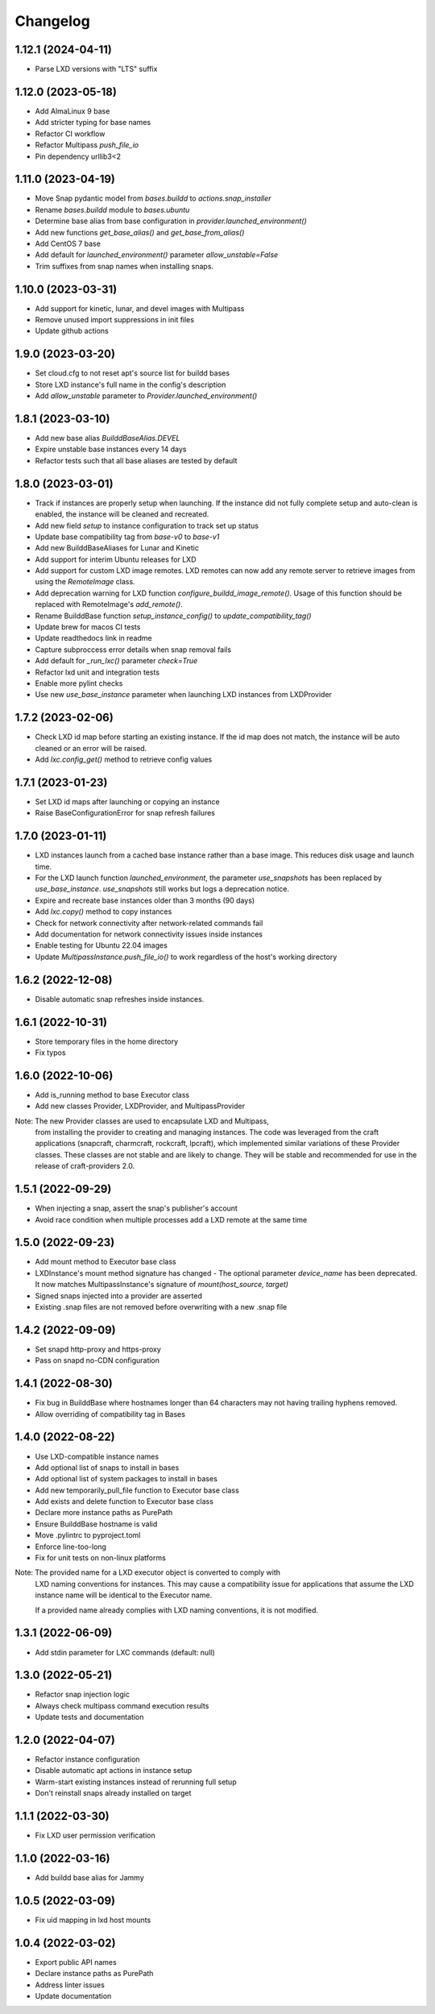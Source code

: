 *********
Changelog
*********

1.12.1 (2024-04-11)
-------------------
- Parse LXD versions with "LTS" suffix

1.12.0 (2023-05-18)
-------------------
- Add AlmaLinux 9 base
- Add stricter typing for base names
- Refactor CI workflow
- Refactor Multipass `push_file_io`
- Pin dependency urllib3<2

1.11.0 (2023-04-19)
-------------------
- Move Snap pydantic model from `bases.buildd` to `actions.snap_installer`
- Rename `bases.buildd` module to `bases.ubuntu`
- Determine base alias from base configuration in `provider.launched_environment()`
- Add new functions `get_base_alias()` and `get_base_from_alias()`
- Add CentOS 7 base
- Add default for `launched_environment()` parameter `allow_unstable=False`
- Trim suffixes from snap names when installing snaps.

1.10.0 (2023-03-31)
-------------------
- Add support for kinetic, lunar, and devel images with Multipass
- Remove unused import suppressions in init files
- Update github actions

1.9.0 (2023-03-20)
------------------
- Set cloud.cfg to not reset apt's source list for buildd bases
- Store LXD instance's full name in the config's description
- Add `allow_unstable` parameter to `Provider.launched_environment()`

1.8.1 (2023-03-10)
------------------
- Add new base alias `BuilddBaseAlias.DEVEL`
- Expire unstable base instances every 14 days
- Refactor tests such that all base aliases are tested by default

1.8.0 (2023-03-01)
------------------
- Track if instances are properly setup when launching. If the instance did not fully
  complete setup and auto-clean is enabled, the instance will be cleaned and recreated.
- Add new field `setup` to instance configuration to track set up status
- Update base compatibility tag from `base-v0` to `base-v1`
- Add new BuilddBaseAliases for Lunar and Kinetic
- Add support for interim Ubuntu releases for LXD
- Add support for custom LXD image remotes. LXD remotes can now add any
  remote server to retrieve images from using the `RemoteImage` class.
- Add deprecation warning for LXD function `configure_buildd_image_remote()`.
  Usage of this function should be replaced with RemoteImage's `add_remote()`.
- Rename BuilddBase function `setup_instance_config()` to `update_compatibility_tag()`
- Update brew for macos CI tests
- Update readthedocs link in readme
- Capture subproccess error details when snap removal fails
- Add default for `_run_lxc()` parameter `check=True`
- Refactor lxd unit and integration tests
- Enable more pylint checks
- Use new `use_base_instance` parameter when launching LXD instances from LXDProvider

1.7.2 (2023-02-06)
------------------
- Check LXD id map before starting an existing instance.
  If the id map does not match, the instance will be auto cleaned
  or an error will be raised.
- Add `lxc.config_get()` method to retrieve config values

1.7.1 (2023-01-23)
------------------
- Set LXD id maps after launching or copying an instance
- Raise BaseConfigurationError for snap refresh failures

1.7.0 (2023-01-11)
------------------
- LXD instances launch from a cached base instance rather than a base image.
  This reduces disk usage and launch time.
- For the LXD launch function `launched_environment`, the parameter `use_snapshots`
  has been replaced by `use_base_instance`. `use_snapshots` still works but logs
  a deprecation notice.
- Expire and recreate base instances older than 3 months (90 days)
- Add `lxc.copy()` method to copy instances
- Check for network connectivity after network-related commands fail
- Add documentation for network connectivity issues inside instances
- Enable testing for Ubuntu 22.04 images
- Update `MultipassInstance.push_file_io()` to work regardless of the
  host's working directory

1.6.2 (2022-12-08)
------------------
- Disable automatic snap refreshes inside instances.

1.6.1 (2022-10-31)
------------------
- Store temporary files in the home directory
- Fix typos

1.6.0 (2022-10-06)
------------------
- Add is_running method to base Executor class
- Add new classes Provider, LXDProvider, and MultipassProvider

Note: The new Provider classes are used to encapsulate LXD and Multipass,
      from installing the provider to creating and managing instances. The code
      was leveraged from the craft applications (snapcraft, charmcraft, rockcraft,
      lpcraft), which implemented similar variations of these Provider classes.
      These classes are not stable and are likely to change. They will be stable and
      recommended for use in the release of craft-providers 2.0.

1.5.1 (2022-09-29)
------------------
- When injecting a snap, assert the snap's publisher's account
- Avoid race condition when multiple processes add a LXD remote at the same time

1.5.0 (2022-09-23)
------------------
- Add mount method to Executor base class
- LXDInstance's mount method signature has changed - The optional parameter `device_name` has been deprecated. It now matches MultipassInstance's signature of `mount(host_source, target)`
- Signed snaps injected into a provider are asserted
- Existing .snap files are not removed before overwriting with a new .snap file

1.4.2 (2022-09-09)
------------------
- Set snapd http-proxy and https-proxy
- Pass on snapd no-CDN configuration

1.4.1 (2022-08-30)
------------------
- Fix bug in BuilddBase where hostnames longer than 64 characters may
  not having trailing hyphens removed.
- Allow overriding of compatibility tag in Bases

1.4.0 (2022-08-22)
------------------
- Use LXD-compatible instance names
- Add optional list of snaps to install in bases
- Add optional list of system packages to install in bases
- Add new temporarily_pull_file function to Executor base class
- Add exists and delete function to Executor base class
- Declare more instance paths as PurePath
- Ensure BuilddBase hostname is valid
- Move .pylintrc to pyproject.toml
- Enforce line-too-long
- Fix for unit tests on non-linux platforms

Note: The provided name for a LXD executor object is converted to comply with
      LXD naming conventions for instances. This may cause a compatibility issue
      for applications that assume the LXD instance name will be identical to
      the Executor name.

      If a provided name already complies with LXD naming conventions, it is
      not modified.

1.3.1 (2022-06-09)
------------------

- Add stdin parameter for LXC commands (default: null)

1.3.0 (2022-05-21)
------------------

- Refactor snap injection logic
- Always check multipass command execution results
- Update tests and documentation

1.2.0 (2022-04-07)
------------------

- Refactor instance configuration
- Disable automatic apt actions in instance setup
- Warm-start existing instances instead of rerunning full setup
- Don't reinstall snaps already installed on target

1.1.1 (2022-03-30)
------------------

- Fix LXD user permission verification

1.1.0 (2022-03-16)
------------------

- Add buildd base alias for Jammy

1.0.5 (2022-03-09)
------------------

- Fix uid mapping in lxd host mounts

1.0.4 (2022-03-02)
------------------

- Export public API names
- Declare instance paths as PurePath
- Address linter issues
- Update documentation
